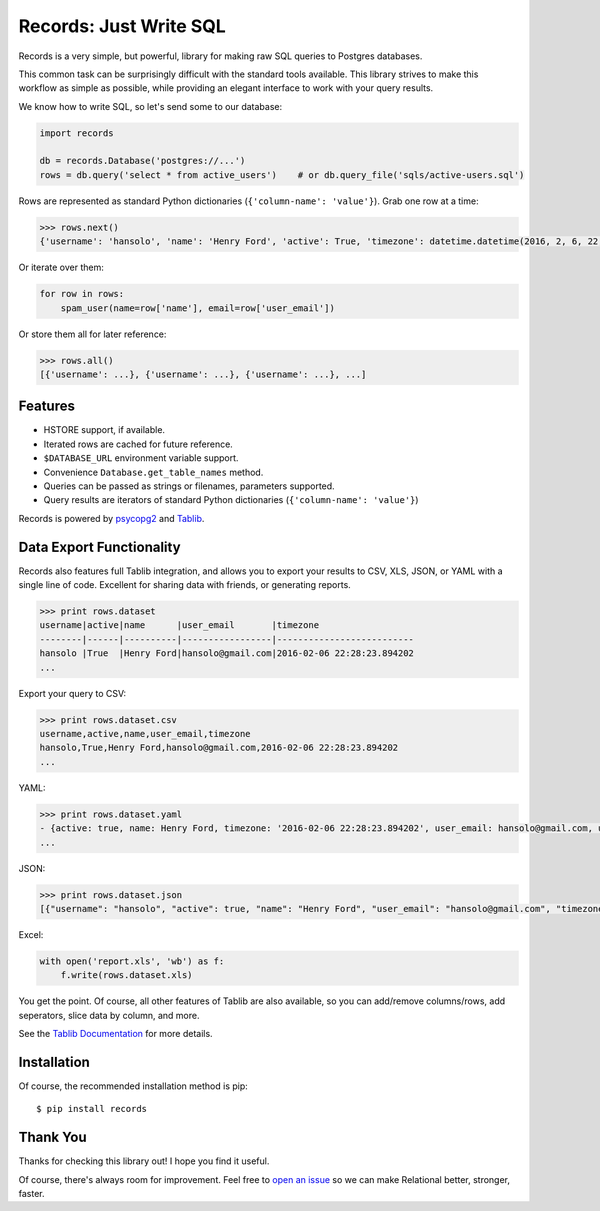 Records: Just Write SQL
=======================

Records is a very simple, but powerful, library for making raw SQL queries
to Postgres databases. 

This common task can be surprisingly difficult with the standard tools available. 
This library strives to make this workflow as simple as possible, 
while providing an elegant interface to work with your query results.

We know how to write SQL, so let's send some to our database:

.. code:: python

    import records
    
    db = records.Database('postgres://...')
    rows = db.query('select * from active_users')    # or db.query_file('sqls/active-users.sql')

Rows are represented as standard Python dictionaries (``{'column-name': 'value'}``). Grab one row at a time:

.. code:: python

    >>> rows.next()
    {'username': 'hansolo', 'name': 'Henry Ford', 'active': True, 'timezone': datetime.datetime(2016, 2, 6, 22, 28, 23, 894202), 'user_email': 'hansolo@gmail.com'}

Or iterate over them:

.. code:: python

    for row in rows:
        spam_user(name=row['name'], email=row['user_email'])

Or store them all for later reference:

.. code:: python

    >>> rows.all()
    [{'username': ...}, {'username': ...}, {'username': ...}, ...]

Features
--------

- HSTORE support, if available.
- Iterated rows are cached for future reference.
- ``$DATABASE_URL`` environment variable support.
- Convenience ``Database.get_table_names`` method.
- Queries can be passed as strings or filenames, parameters supported.
- Query results are iterators of standard Python dictionaries (``{'column-name': 'value'}``)

Records is powered by `psycopg2 <https://pypi.python.org/pypi/psycopg2>`_
and `Tablib <http://docs.python-tablib.org/en/latest/>`_.

Data Export Functionality
-------------------------

Records also features full Tablib integration, and allows you to export
your results to CSV, XLS, JSON, or YAML with a single line of code. Excellent
for sharing data with friends, or generating reports.

.. code:: python2

    >>> print rows.dataset
    username|active|name      |user_email       |timezone
    --------|------|----------|-----------------|--------------------------
    hansolo |True  |Henry Ford|hansolo@gmail.com|2016-02-06 22:28:23.894202
    ...

Export your query to CSV:

.. code:: python2

    >>> print rows.dataset.csv
    username,active,name,user_email,timezone
    hansolo,True,Henry Ford,hansolo@gmail.com,2016-02-06 22:28:23.894202
    ...

YAML:

.. code:: python

    >>> print rows.dataset.yaml
    - {active: true, name: Henry Ford, timezone: '2016-02-06 22:28:23.894202', user_email: hansolo@gmail.com, username: hansolo}
    ...

JSON:

.. code:: python

    >>> print rows.dataset.json
    [{"username": "hansolo", "active": true, "name": "Henry Ford", "user_email": "hansolo@gmail.com", "timezone": "2016-02-06 22:28:23.894202"}, ...]


Excel:

.. code:: python

    with open('report.xls', 'wb') as f:
        f.write(rows.dataset.xls)

You get the point. Of course, all other features of Tablib are also 
available, so you can add/remove columns/rows, add seperators, 
slice data by column, and more.

See the `Tablib Documentation <http://docs.python-tablib.org/en/latest/>`_ 
for more details. 

Installation
------------

Of course, the recommended installation method is pip::

    $ pip install records


Thank You
---------

Thanks for checking this library out! I hope you find it useful. 

Of course, there's always room for improvement. Feel free to `open an issue <https://github.com/kennethreitz/records/issues>`_ so we can make Relational better, stronger, faster.
